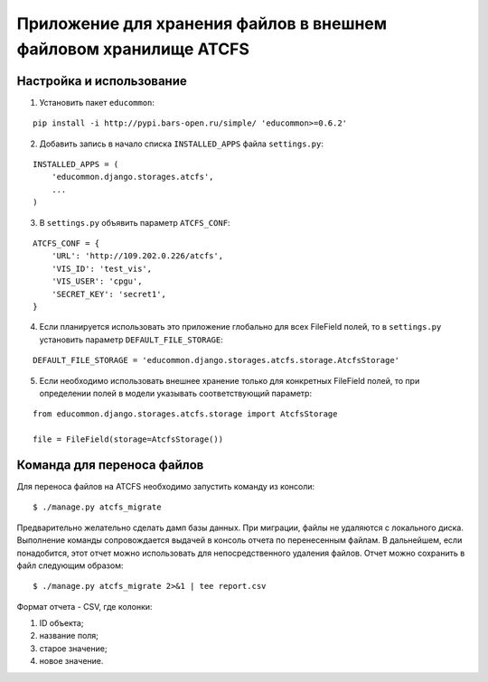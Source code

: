 Приложение для хранения файлов в внешнем файловом хранилище ATCFS
=================================================================

Настройка и использование
-------------------------

1. Установить пакет ``educommon``:

::

    pip install -i http://pypi.bars-open.ru/simple/ 'educommon>=0.6.2'

2. Добавить запись в начало списка ``INSTALLED_APPS`` файла ``settings.py``:

::

    INSTALLED_APPS = (
        'educommon.django.storages.atcfs',
        ...
    )

3. В ``settings.py`` объявить параметр ``ATCFS_CONF``:

::

    ATCFS_CONF = {
        'URL': 'http://109.202.0.226/atcfs',
        'VIS_ID': 'test_vis',
        'VIS_USER': 'cpgu',
        'SECRET_KEY': 'secret1',
    }

4. Если планируется использовать это приложение глобально для всех FileField полей, то в ``settings.py`` установить параметр ``DEFAULT_FILE_STORAGE``:

::

    DEFAULT_FILE_STORAGE = 'educommon.django.storages.atcfs.storage.AtcfsStorage'

5. Если необходимо использовать внешнее хранение только для конкретных FileField полей, то при определении полей в модели указывать соответствующий параметр:

::

    from educommon.django.storages.atcfs.storage import AtcfsStorage

    file = FileField(storage=AtcfsStorage())


Команда для переноса файлов
---------------------------

Для переноса файлов на ATCFS необходимо запустить команду из консоли:

::

    $ ./manage.py atcfs_migrate

Предварительно желательно сделать дамп базы данных. При миграции, файлы не удаляются с локального диска. Выполнение команды сопровождается выдачей в консоль отчета по перенесенным файлам. В дальнейшем, если понадобится, этот отчет можно использовать для непосредственного удаления файлов. Отчет можно сохранить в файл следующим образом:

::

    $ ./manage.py atcfs_migrate 2>&1 | tee report.csv

Формат отчета - CSV, где колонки:

1. ID объекта;

2. название поля;

3. старое значение;

4. новое значение.
